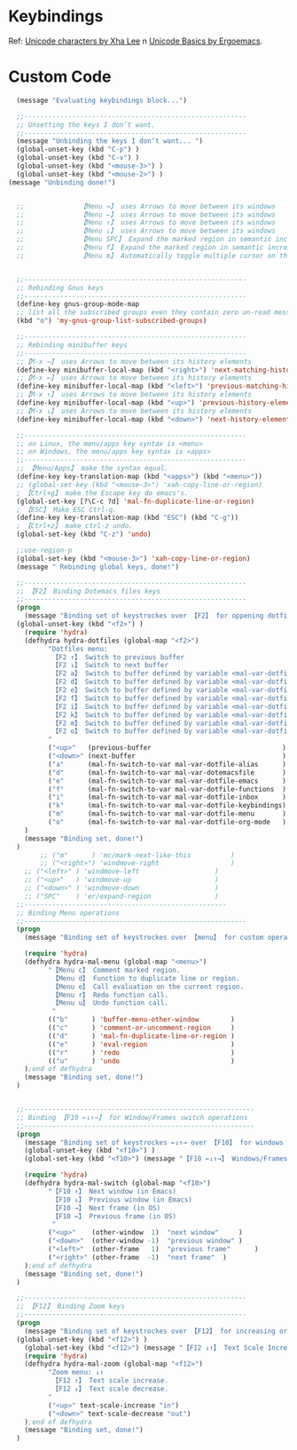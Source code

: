 
* Keybindings
  Ref: [[http://xahlee.info/comp/unicode_arrows.html][Unicode characters by Xha Lee]] n [[http://ergoemacs.org/emacs/unicode_basics.html][Unicode Basics by Ergoemacs]].

* Custom Code
#+BEGIN_SRC emacs-lisp
  (message "Evaluating keybindings block...")

  ;;--------------------------------------------------------
  ;; Unsetting the keys I don’t want. 
  ;;--------------------------------------------------------
  (message "Unbinding the keys I don’t want... ")  
  (global-unset-key (kbd "C-p") )
  (global-unset-key (kbd "C-v") )
  (global-unset-key (kbd "<mouse-3>") )
  (global-unset-key (kbd "<mouse-2>") )
(message "Unbinding done!")


  ;;              【Menu →】 uses Arrows to move between its windows
  ;;              【Menu ←】 uses Arrows to move between its windows
  ;;              【Menu ↑】 uses Arrows to move between its windows
  ;;              【Menu ↓】 uses Arrows to move between its windows
  ;;              【Menu SPC】 Expand the marked region in semantic increments (negative prefix to reduce region).
  ;;              【Menu f】 Expand the marked region in semantic increments (negative prefix to reduce region).
  ;;              【Menu m】 Automatically toggle multiple cursor on the current position.


  ;;--------------------------------------------------------
  ;; Rebinding Gnus keys
  ;;--------------------------------------------------------
  (define-key gnus-group-mode-map
  ;; list all the subscribed groups even they contain zero un-read messages
  (kbd "o") 'my-gnus-group-list-subscribed-groups)

  ;;--------------------------------------------------------
  ;; Rebinding minibuffer keys
  ;;--------------------------------------------------------
  ;;【M-x →】 uses Arrows to move between its history elements
  (define-key minibuffer-local-map (kbd "<right>") 'next-matching-history-element)
  ;;【M-x ←】 uses Arrows to move between its history elements 
  (define-key minibuffer-local-map (kbd "<left>") 'previous-matching-history-element)
  ;;【M-x ↑】 uses Arrows to move between its history elements
  (define-key minibuffer-local-map (kbd "<up>") 'previous-history-element)
  ;;【M-x ↓】 uses Arrows to move between its history elements
  (define-key minibuffer-local-map (kbd "<down>") 'next-history-element)

  ;;--------------------------------------------------------
  ;; on Linux, the menu/apps key syntax is <menu>
  ;; on Windows, the menu/apps key syntax is <apps>
  ;;--------------------------------------------------------
  ;; 【Menu/Apps】 make the syntax equal.
  (define-key key-translation-map (kbd "<apps>") (kbd "<menu>"))
  ;; (global-set-key (kbd "<mouse-3>") 'xah-copy-line-or-region)
  ; 【Ctrl+g】 make the Escape key do emacs's.
  (global-set-key [?\C-c ?d] 'mal-fn-duplicate-line-or-region)
  ; 【ESC】 Make ESC Ctrl-g.
  (define-key key-translation-map (kbd "ESC") (kbd "C-g"))
  ; 【Ctrl+z】 make ctrl-z undo.
  (global-set-key (kbd "C-z") 'undo)

  ;;use-region-p
  (global-set-key (kbd "<mouse-3>") 'xah-copy-line-or-region)
  (message " Rebinding global keys, done!")

  ;;--------------------------------------------------------
  ;; 【F2】 Binding Dotemacs files keys
  ;;--------------------------------------------------------  
  (progn
    (message "Binding set of keystrockes over 【F2】 for oppening dotfiles by Hydra...")
  (global-unset-key (kbd "<f2>") )
    (require 'hydra)
    (defhydra hydra-dotfiles (global-map "<f2>")
	      "Dotfiles menu:
	       【F2 ↑】 Switch to previous buffer 
	       【F2 ↓】 Switch to next buffer 
	       【F2 a】 Switch to buffer defined by variable <mal-var-dotfile-alias> 
	       【F2 d】 Switch to buffer defined by variable <mal-var-dotfile-dotemacs> 
	       【F2 e】 Switch to buffer defined by variable <mal-var-dotfile-emacs>
	       【F2 f】 Switch to buffer defined by variable <mal-var-dotfile-functions> 
	       【F2 i】 Switch to buffer defined by variable <mal-var-dotfile-index>
	       【F2 k】 Switch to buffer defined by variable <mal-var-dotfile-keybindings> 
	       【F2 m】 Switch to buffer defined by variable <mal-var-dotfile-menu> 
	       【F2 o】 Switch to buffer defined by variable <mal-var-dotfile-org-mode> 
	      "
	      ("<up>"   (previous-buffer                                 ) "previous"     ) 
	      ("<down>" (next-buffer                                     ) "next"        ) 
	      ("a"      (mal-fn-switch-to-var mal-var-dotfile-alias      ) "alias"       ) 
	      ("d"      (mal-fn-switch-to-var mal-var-dotemacsfile       ) "dotemacs"    ) 
	      ("e"      (mal-fn-switch-to-var mal-var-dotfile-emacs      ) "emacs"       )  
	      ("f"      (mal-fn-switch-to-var mal-var-dotfile-functions  ) "functions"   )
	      ("i"      (mal-fn-switch-to-var mal-var-dotfile-inbox      ) "inbox"       ) 
	      ("k"      (mal-fn-switch-to-var mal-var-dotfile-keybindings) "keybindings" ) 
	      ("m"      (mal-fn-switch-to-var mal-var-dotfile-menu       ) "menu"        )
	      ("o"      (mal-fn-switch-to-var mal-var-dotfile-org-mode   ) "org-mode"    ) 
    )
    (message "Binding set, done!")
  )
        ;; ("m"      ) 'mc/mark-next-like-this          )
        ;; ("<right>") 'windmove-right                  )
	;; ("<left>" ) 'windmove-left                   )
	;; ("<up>"   ) 'windmove-up                     )
	;; ("<down>" ) 'windmove-down                   ) 
	;; ("SPC"    ) 'er/expand-region                ) 
  ;;---------------------------------------------------
  ;; Binding Menu operations
  ;;--------------------------------------------------------
  (progn
    (message "Binding set of keystrockes over 【menu】 for custom operations...")

    (require 'hydra)
    (defhydra hydra-mal-menu (global-map "<menu>")
	      "【Menu c】 Comment marked region.
	       【Menu d】 Function to duplicate line or region.
	       【Menu e】 Call evaluation on the current region.
	       【Menu r】 Redo function call.
	       【Menu u】 Undo function call.
	       "
	      (("b"      ) 'buffer-menu-other-window        ) 
	      (("c"      ) 'comment-or-uncomment-region     ) 
	      (("d"      ) 'mal-fn-duplicate-line-or-region ) 
	      (("e"      ) 'eval-region                     )
	      (("r"      ) 'redo                            )  
	      (("u"      ) 'undo                            ) 
    );end of defhydra
    (message "Binding set, done!")
  )


  ;;----------------------------------------------------------
  ;; Binding 【F10 ←↓↑→】 for Window/Frames switch operations
  ;;----------------------------------------------------------
  (progn
    (message "Binding set of keystrockes ←↓↑→ over 【F10】 for windows operations...")
    (global-unset-key (kbd "<f10>") )
    (global-set-key (kbd "<f10>") (message "【F10 ←↓↑→】 Windows/Frames" ))

    (require 'hydra)
    (defhydra hydra-mal-switch (global-map "<f10>")
	      "【F10 ↑】 Next window (in Emacs)
	       【F10 ↓】 Previous window (in Emacs)
	       【F10 →】 Next frame (in OS)
	       【F10 ←】 Previous frame (in OS)
	       "
	      ("<up>"    (other-window  1)  "next window"     ) 
	      ("<down>"  (other-window -1)  "previous window" ) 
	      ("<left>"  (other-frame   1)  "previous frame"      )
	      ("<right>" (other-frame  -1)  "next frame"  )
    );end of defhydra
    (message "Binding set, done!")
  )

  ;;--------------------------------------------------------
  ;; 【F12】 Binding Zoom keys
  ;;--------------------------------------------------------
  (progn
    (message "Binding set of keystrockes over 【F12】 for increasing or decreasing text scale by Hydra...")
  (global-unset-key (kbd "<f12>") )
    (global-set-key (kbd "<f12>") (message "【F12 ↓↑】 Text Scale Increase/Decrease" ))
    (require 'hydra)
    (defhydra hydra-mal-zoom (global-map "<f12>")
	      "Zoom menu: ↓↑
	       【F12 ↑】 Text scale increase.
	       【F12 ↓】 Text scale decrease.
	      "
	      ("<up>" text-scale-increase "in")
	      ("<down>" text-scale-decrease "out")
    );end of defhydra
    (message "Binding set, done!")
  )

#+END_SRC

#+RESULTS:
:  Binding set, done!
